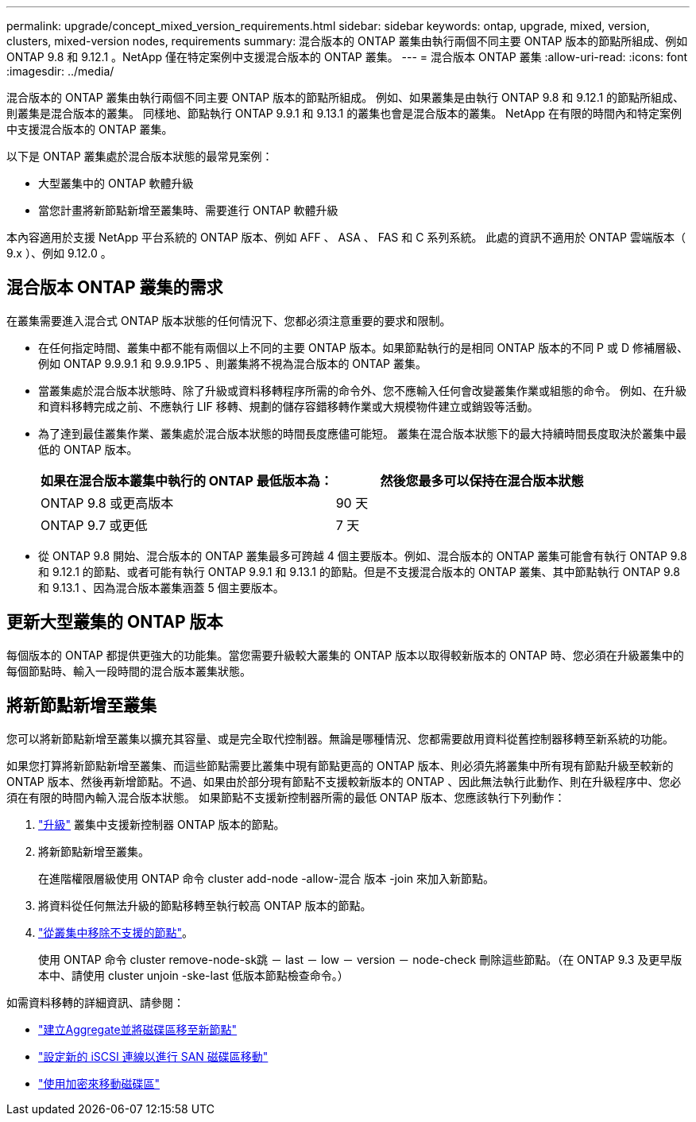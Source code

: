 ---
permalink: upgrade/concept_mixed_version_requirements.html 
sidebar: sidebar 
keywords: ontap, upgrade, mixed, version, clusters, mixed-version nodes, requirements 
summary: 混合版本的 ONTAP 叢集由執行兩個不同主要 ONTAP 版本的節點所組成、例如 ONTAP 9.8 和 9.12.1 。NetApp 僅在特定案例中支援混合版本的 ONTAP 叢集。 
---
= 混合版本 ONTAP 叢集
:allow-uri-read: 
:icons: font
:imagesdir: ../media/


[role="lead"]
混合版本的 ONTAP 叢集由執行兩個不同主要 ONTAP 版本的節點所組成。  例如、如果叢集是由執行 ONTAP 9.8 和 9.12.1 的節點所組成、則叢集是混合版本的叢集。  同樣地、節點執行 ONTAP 9.9.1 和 9.13.1 的叢集也會是混合版本的叢集。  NetApp 在有限的時間內和特定案例中支援混合版本的 ONTAP 叢集。

以下是 ONTAP 叢集處於混合版本狀態的最常見案例：

* 大型叢集中的 ONTAP 軟體升級
* 當您計畫將新節點新增至叢集時、需要進行 ONTAP 軟體升級


本內容適用於支援 NetApp 平台系統的 ONTAP 版本、例如 AFF 、 ASA 、 FAS 和 C 系列系統。  此處的資訊不適用於 ONTAP 雲端版本（ 9.x ）、例如 9.12.0 。



== 混合版本 ONTAP 叢集的需求

在叢集需要進入混合式 ONTAP 版本狀態的任何情況下、您都必須注意重要的要求和限制。

* 在任何指定時間、叢集中都不能有兩個以上不同的主要 ONTAP 版本。如果節點執行的是相同 ONTAP 版本的不同 P 或 D 修補層級、例如 ONTAP 9.9.9.1 和 9.9.9.1P5 、則叢集將不視為混合版本的 ONTAP 叢集。
* 當叢集處於混合版本狀態時、除了升級或資料移轉程序所需的命令外、您不應輸入任何會改變叢集作業或組態的命令。  例如、在升級和資料移轉完成之前、不應執行 LIF 移轉、規劃的儲存容錯移轉作業或大規模物件建立或銷毀等活動。
* 為了達到最佳叢集作業、叢集處於混合版本狀態的時間長度應儘可能短。  叢集在混合版本狀態下的最大持續時間長度取決於叢集中最低的 ONTAP 版本。
+
[cols="2*"]
|===
| 如果在混合版本叢集中執行的 ONTAP 最低版本為： | 然後您最多可以保持在混合版本狀態 


| ONTAP 9.8 或更高版本 | 90 天 


| ONTAP 9.7 或更低 | 7 天 
|===
* 從 ONTAP 9.8 開始、混合版本的 ONTAP 叢集最多可跨越 4 個主要版本。例如、混合版本的 ONTAP 叢集可能會有執行 ONTAP 9.8 和 9.12.1 的節點、或者可能有執行 ONTAP 9.9.1 和 9.13.1 的節點。但是不支援混合版本的 ONTAP 叢集、其中節點執行 ONTAP 9.8 和 9.13.1 、因為混合版本叢集涵蓋 5 個主要版本。




== 更新大型叢集的 ONTAP 版本

每個版本的 ONTAP 都提供更強大的功能集。當您需要升級較大叢集的 ONTAP 版本以取得較新版本的 ONTAP 時、您必須在升級叢集中的每個節點時、輸入一段時間的混合版本叢集狀態。



== 將新節點新增至叢集

您可以將新節點新增至叢集以擴充其容量、或是完全取代控制器。無論是哪種情況、您都需要啟用資料從舊控制器移轉至新系統的功能。

如果您打算將新節點新增至叢集、而這些節點需要比叢集中現有節點更高的 ONTAP 版本、則必須先將叢集中所有現有節點升級至較新的 ONTAP 版本、然後再新增節點。不過、如果由於部分現有節點不支援較新版本的 ONTAP 、因此無法執行此動作、則在升級程序中、您必須在有限的時間內輸入混合版本狀態。
如果節點不支援新控制器所需的最低 ONTAP 版本、您應該執行下列動作：

. link:https://docs.netapp.com/us-en/ontap/upgrade/concept_upgrade_methods.html["升級"] 叢集中支援新控制器 ONTAP 版本的節點。
. 將新節點新增至叢集。
+
在進階權限層級使用 ONTAP 命令 cluster add-node -allow-混合 版本 -join 來加入新節點。

. 將資料從任何無法升級的節點移轉至執行較高 ONTAP 版本的節點。
. link:https://docs.netapp.com/us-en/ontap/system-admin/remov-nodes-cluster-concept.html["從叢集中移除不支援的節點"^]。
+
使用 ONTAP 命令 cluster remove-node-sk跳 － last － low － version － node-check 刪除這些節點。（在 ONTAP 9.3 及更早版本中、請使用 cluster unjoin -ske-last 低版本節點檢查命令。）



如需資料移轉的詳細資訊、請參閱：

* link:https://docs.netapp.com/us-en/ontap-systems-upgrade/upgrade/upgrade-create-aggregate-move-volumes.html["建立Aggregate並將磁碟區移至新節點"^]
* link:https://docs.netapp.com/us-en/ontap-metrocluster/transition/task_move_linux_iscsi_hosts_from_mcc_fc_to_mcc_ip_nodes.html#setting-up-new-iscsi-connections["設定新的 iSCSI 連線以進行 SAN 磁碟區移動"^]
* link:https://docs.netapp.com/us-en/ontap/encryption-at-rest/encrypt-existing-volume-task.html["使用加密來移動磁碟區"^]


